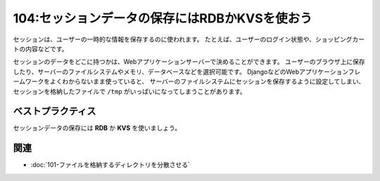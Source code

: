 ==============================================
104:セッションデータの保存にはRDBかKVSを使おう
==============================================

.. maigo:: DISKがいっぱいなので増設します

    * 後輩W： ``/tmp`` のDISK容量増やすにはどうすればいいですか？
    * 先輩T：お、なんで ``/tmp`` の容量を増やしたいの？
    * 後輩W：DISK FULLエラーが出て、調べてみたら ``/tmp`` がいっぱいで書き込めなくなったみたいなので。
    * 先輩T：それ、先に何が ``/tmp`` の容量を食ってるか調べたほうがいいよ。たぶん :index:`セッション` じゃないかな……。
    * －10分後－
    * 後輩W： ``session-xxxx`` っていうファイルがたくさんあったので、これを消します。
    * 先輩T：待って待って、消したらログインしてる人に影響が出るし、消してもまた作られるよ。それに、開発サーバーと違って本番ではサーバーが2台あるから、今のままだとユーザーのログイン状態が安定しないような不具合の原因になるよ。

セッションは、ユーザーの一時的な情報を保存するのに使われます。
たとえば、ユーザーのログイン状態や、ショッピングカートの内容などです。

セッションのデータをどこに持つかは、Webアプリケーションサーバーで決めることができます。
ユーザーのブラウザ上に保存したり、サーバーのファイルシステムやメモリ、データベースなどを選択可能です。
DjangoなどのWebアプリケーションフレームワークをよくわからないまま使っていると、
サーバーのファイルシステムにセッションを保存するように設定してしまい、
セッションを格納したファイルで ``/tmp`` がいっぱいになってしまうことがあります。

ベストプラクティス
==================

.. index:: RDB
.. index:: KVS
.. index:: NFS
.. index:: Cookie

セッションデータの保存には **RDB** か **KVS** を使いましょう。

.. omission::

関連
====

* :doc:`101-ファイルを格納するディレクトリを分散させる`